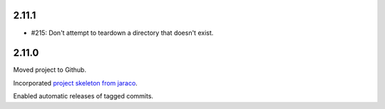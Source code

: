 2.11.1
======

* #215: Don't attempt to teardown a directory that doesn't
  exist.

2.11.0
======

Moved project to Github.

Incorporated `project
skeleton from jaraco <https://github.com/jaraco/skeleton>`_.

Enabled automatic releases of tagged commits.
